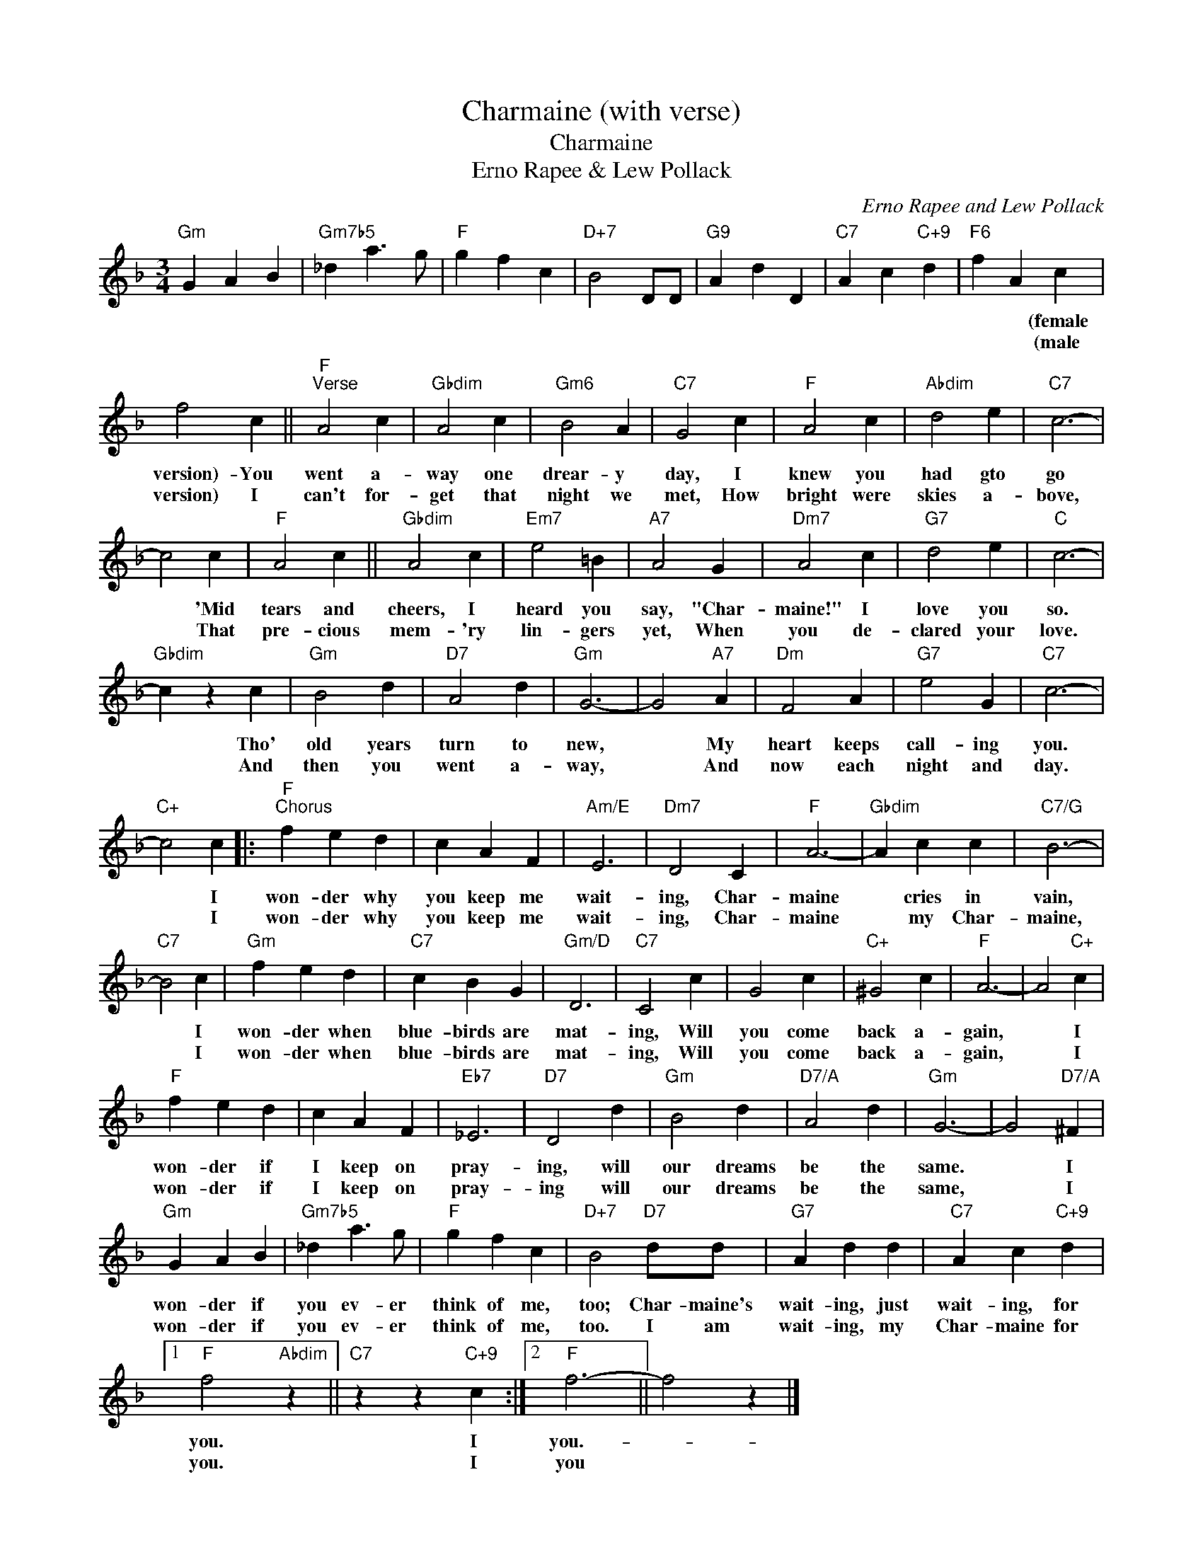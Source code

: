 X:1
T:Charmaine (with verse)
T:Charmaine
T:Erno Rapee & Lew Pollack
C:Erno Rapee and Lew Pollack
Z:All Rights Reserved
L:1/4
M:3/4
K:F
V:1 treble 
%%MIDI program 40
%%MIDI control 7 100
%%MIDI control 10 64
V:1
"Gm" G A B |"Gm7b5" _d a3/2 g/ |"F" g f c |"D+7" B2 D/D/ |"G9" A d D |"C7" A c"C+9" d |"F6" f A c | %7
w: ||||||* * (female|
w: ||||||* * (male|
 f2 c ||"F""^Verse" A2 c |"Gbdim" A2 c |"Gm6" B2 A |"C7" G2 c |"F" A2 c |"Abdim" d2 e |"C7" c3- | %15
w: version)- You|went a-|way one|drear- y|day, I|knew you|had gto|go|
w: version) I|can't for-|get that|night we|met, How|bright were|skies a-|bove,|
 c2 c |"F" A2 c ||"Gbdim" A2 c |"Em7" e2 =B |"A7" A2 G |"Dm7" A2 c |"G7" d2 e |"C" c3- | %23
w: * 'Mid|tears and|cheers, I|heard you|say, "Char-|maine!" I|love you|so.|
w: * That|pre- cious|mem- 'ry|lin- gers|yet, When|you de-|clared your|love.|
"Gbdim" c z c |"Gm" B2 d |"D7" A2 d |"Gm" G3- | G2"A7" A |"Dm" F2 A |"G7" e2 G |"C7" c3- | %31
w: * Tho'|old years|turn to|new,|* My|heart keeps|call- ing|you.|
w: * And|then you|went a-|way,|* And|now each|night and|day.|
"C+" c2 c |:"F""^Chorus" f e d | c A F |"Am/E" E3 |"Dm7" D2 C |"F" A3- |"Gbdim" A c c |"C7/G" B3- | %39
w: * I|won- der why|you keep me|wait-|ing, Char-|maine|* cries in|vain,|
w: * I|won- der why|you keep me|wait-|ing, Char-|maine|* my Char-|maine,|
"C7" B2 c |"Gm" f e d |"C7" c B G |"Gm/D" D3 |"C7" C2 c | G2 c |"C+" ^G2 c |"F" A3- | A2"C+" c | %48
w: * I|won- der when|blue- birds are|mat-|ing, Will|you come|back a-|gain,|* I|
w: * I|won- der when|blue- birds are|mat-|ing, Will|you come|back a-|gain,|* I|
"F" f e d | c A F |"Eb7" _E3 |"D7" D2 d |"Gm" B2 d |"D7/A" A2 d |"Gm" G3- | G2"D7/A" ^F | %56
w: won- der if|I keep on|pray-|ing, will|our dreams|be the|same.|* I|
w: won- der if|I keep on|pray-|ing will|our dreams|be the|same,|* I|
"Gm" G A B |"Gm7b5" _d a3/2 g/ |"F" g f c |"D+7" B2"D7" d/d/ |"G7" A d d |"C7" A c"C+9" d |1 %62
w: won- der if|you ev- er|think of me,|too; Char- maine's|wait- ing, just|wait- ing, for|
w: won- der if|you ev- er|think of me,|too. I am|wait- ing, my|Char- maine for|
"F" f2"Abdim" z ||"C7" z z"C+9" c :|2"F" f3- || f2 z |] %66
w: you.|I|you.-||
w: you.|I|you||

